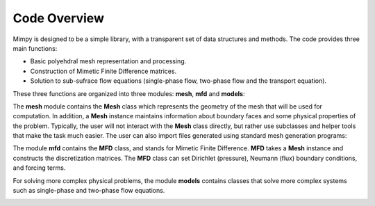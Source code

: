 .. _codeoverview:

Code Overview
==============

Mimpy is designed to be a simple library, with a transparent set of data structures and 
methods.
The code provides three main functions:

- Basic polyehdral mesh representation and processing. 
- Construction of Mimetic Finite Difference matrices. 
- Solution to sub-sufrace flow equations (single-phase flow, two-phase flow and the transport equation). 

These three functions are organized into three modules: **mesh**, **mfd** and **models**:


.. image:: mesh_mfd.svg
   :align: center


The **mesh** module contains the **Mesh** class which 
represents the geometry of the mesh that will be used for computation. 
In addition, a **Mesh** instance maintains information about boundary 
faces and some physical properties of the problem.  
Typically, the user will not interact with the **Mesh** class directly, but rather use subclasses and helper tools 
that make the task much easier. The user can also import files generated using standard mesh generation programs:

.. image:: mesh_sources.svg
   :align: center

The module **mfd** contains the **MFD** class, and stands for Mimetic Finite Difference. 
**MFD** takes a **Mesh** instance 
and constructs the discretization matrices.
The **MFD** class can set Dirichlet (pressure), Neumann (flux) boundary conditions, and forcing terms. 

For solving more complex physical problems, the module  **models** contains classes that 
solve more complex systems such as single-phase and two-phase flow equations. 

.. image:: models.svg
   :align: center

 
